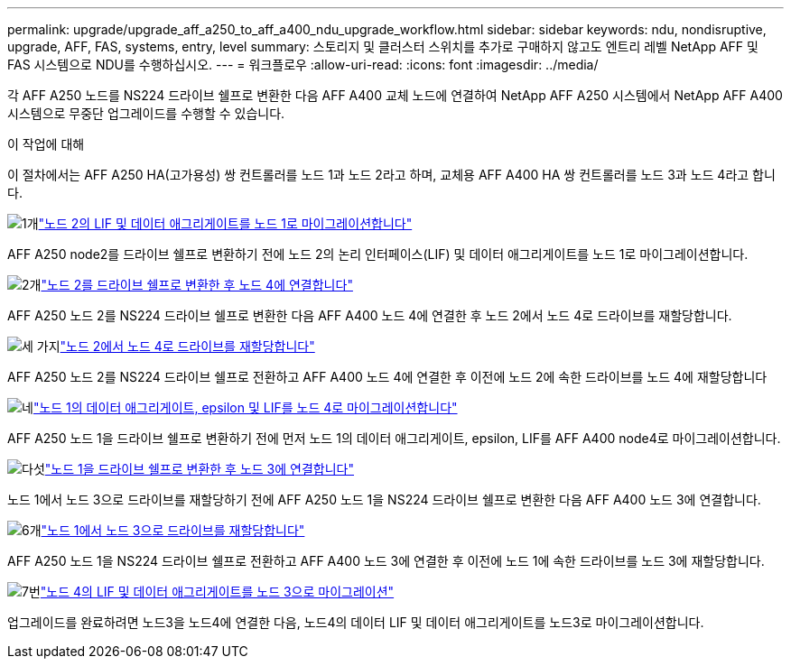 ---
permalink: upgrade/upgrade_aff_a250_to_aff_a400_ndu_upgrade_workflow.html 
sidebar: sidebar 
keywords: ndu, nondisruptive, upgrade, AFF, FAS, systems, entry, level 
summary: 스토리지 및 클러스터 스위치를 추가로 구매하지 않고도 엔트리 레벨 NetApp AFF 및 FAS 시스템으로 NDU를 수행하십시오. 
---
= 워크플로우
:allow-uri-read: 
:icons: font
:imagesdir: ../media/


[role="lead"]
각 AFF A250 노드를 NS224 드라이브 쉘프로 변환한 다음 AFF A400 교체 노드에 연결하여 NetApp AFF A250 시스템에서 NetApp AFF A400 시스템으로 무중단 업그레이드를 수행할 수 있습니다.

.이 작업에 대해
이 절차에서는 AFF A250 HA(고가용성) 쌍 컨트롤러를 노드 1과 노드 2라고 하며, 교체용 AFF A400 HA 쌍 컨트롤러를 노드 3과 노드 4라고 합니다.

.image:https://raw.githubusercontent.com/NetAppDocs/common/main/media/number-1.png["1개"]link:upgrade_migrate_lifs_aggregates_node2_to_node1.html["노드 2의 LIF 및 데이터 애그리게이트를 노드 1로 마이그레이션합니다"]
[role="quick-margin-para"]
AFF A250 node2를 드라이브 쉘프로 변환하기 전에 노드 2의 논리 인터페이스(LIF) 및 데이터 애그리게이트를 노드 1로 마이그레이션합니다.

.image:https://raw.githubusercontent.com/NetAppDocs/common/main/media/number-2.png["2개"]link:upgrade_convert_node2_drive_shelf_connect_node4.html["노드 2를 드라이브 쉘프로 변환한 후 노드 4에 연결합니다"]
[role="quick-margin-para"]
AFF A250 노드 2를 NS224 드라이브 쉘프로 변환한 다음 AFF A400 노드 4에 연결한 후 노드 2에서 노드 4로 드라이브를 재할당합니다.

.image:https://raw.githubusercontent.com/NetAppDocs/common/main/media/number-3.png["세 가지"]link:upgrade_reassign_drives_node2_to_node4.html["노드 2에서 노드 4로 드라이브를 재할당합니다"]
[role="quick-margin-para"]
AFF A250 노드 2를 NS224 드라이브 쉘프로 전환하고 AFF A400 노드 4에 연결한 후 이전에 노드 2에 속한 드라이브를 노드 4에 재할당합니다

.image:https://raw.githubusercontent.com/NetAppDocs/common/main/media/number-4.png["네"]link:upgrade_migrate_aggregates_epsilon_lifs_node1_to_node4.html["노드 1의 데이터 애그리게이트, epsilon 및 LIF를 노드 4로 마이그레이션합니다"]
[role="quick-margin-para"]
AFF A250 노드 1을 드라이브 쉘프로 변환하기 전에 먼저 노드 1의 데이터 애그리게이트, epsilon, LIF를 AFF A400 node4로 마이그레이션합니다.

.image:https://raw.githubusercontent.com/NetAppDocs/common/main/media/number-5.png["다섯"]link:upgrade_convert_node1_drive_shelf_connect_node3.html["노드 1을 드라이브 쉘프로 변환한 후 노드 3에 연결합니다"]
[role="quick-margin-para"]
노드 1에서 노드 3으로 드라이브를 재할당하기 전에 AFF A250 노드 1을 NS224 드라이브 쉘프로 변환한 다음 AFF A400 노드 3에 연결합니다.

.image:https://raw.githubusercontent.com/NetAppDocs/common/main/media/number-6.png["6개"]link:upgrade_reassign_drives_node1_to_node3.html["노드 1에서 노드 3으로 드라이브를 재할당합니다"]
[role="quick-margin-para"]
AFF A250 노드 1을 NS224 드라이브 쉘프로 전환하고 AFF A400 노드 3에 연결한 후 이전에 노드 1에 속한 드라이브를 노드 3에 재할당합니다.

.image:https://raw.githubusercontent.com/NetAppDocs/common/main/media/number-7.png["7번"]link:upgrade_migrate_lIFs_aggregates_node4_node3.html["노드 4의 LIF 및 데이터 애그리게이트를 노드 3으로 마이그레이션"]
[role="quick-margin-para"]
업그레이드를 완료하려면 노드3을 노드4에 연결한 다음, 노드4의 데이터 LIF 및 데이터 애그리게이트를 노드3로 마이그레이션합니다.
